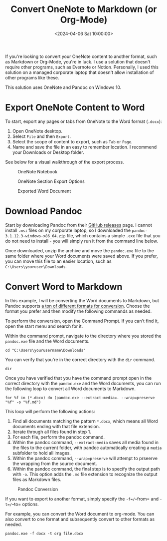 #+title: Convert OneNote to Markdown (or Org-Mode)
#+date: <2024-04-06 Sat 10:00:00>
#+description: Learn how to convert OneNote pages or tabs to another format, such as Markdown or Org-Mode.
#+filetags: :dev:
#+slug: convert-onenote-to-markdown

If you're looking to convert your OneNote content to another format, such as
Markdown or Org-Mode, you're in luck. I use a solution that doesn't require
other programs, such as Evernote or Notion. Personally, I used this solution on
a managed corporate laptop that doesn't allow installation of other programs
like these.

This solution uses OneNote and Pandoc on Windows 10.

* Export OneNote Content to Word

To start, export any pages or tabs from OneNote to the Word format (=.docx=):

1. Open OneNote desktop.
2. Select =File= and then =Export=.
3. Select the scope of content to export, such as =Tab= or =Page=.
4. Name and save the file in an easy to remember location. I recommend your
   Downloads or Desktop folder.

See below for a visual walkthrough of the export process.

#+caption: OneNote Notebook
[[https://img.cleberg.net/blog/20240406-convert-onenote-to-markdown/onenote.png]]

#+caption: OneNote Section Export Options
[[https://img.cleberg.net/blog/20240406-convert-onenote-to-markdown/export.png]]

#+caption: Exported Word Document
[[https://img.cleberg.net/blog/20240406-convert-onenote-to-markdown/word.png]]

* Download Pandoc

Start by downloading Pandoc from their [[https://github.com/jgm/pandoc/releases][GitHub releases]] page. I cannot install
=.msi= files on my corporate laptop, so I downloaded the
=pandoc-3.1.12.3-windows-x86_64.zip= file, which contains a simple =.exe= file
that you do not need to install - you will simply run it from the command line
below.

Once downloaded, unzip the archive and move the =pandoc.exe= file to the same
folder where your Word documents were saved above. If you prefer, you can move
this file to an easier location, such as =C:\Users\youruser\Downloads=.

* Convert Word to Markdown

In this example, I will be converting the Word documents to Markdown, but Pandoc
supports [[https://github.com/jgm/pandoc?tab=readme-ov-file#the-universal-markup-converter][a ton of different formats for conversion]]. Choose the format you prefer
and then modify the following commands as needed.

To perform the conversion, open the Command Prompt. If you can't find it, open
the start menu and search for it.

Within the command prompt, navigate to the directory where you stored the
=pandoc.exe= file and the Word documents.

#+begin_src cli
cd "C:\Users\yourusername\Downloads"
#+end_src

You can verify that you're in the correct directory with the =dir= command.

#+begin_src cli
dir
#+end_src

Once you have verified that you have the command prompt open in the correct
directory with the =pandoc.exe= and the Word documents, you can run the
following loop to convert all Word documents to Markdown.

#+begin_src cli
for %f in (*.docx) do (pandoc.exe --extract-media=. --wrap=preserve "%f" -o "%f.md")
#+end_src

This loop will perform the following actions:

1. Find all documents matching the pattern =*.docx=, which means all Word
   documents ending with that file extension.
2. Iterate through all files found in step 1.
3. For each file, perform the pandoc command.
4. Within the pandoc command, =--extract-media= saves all media found in the
   files to the current folder, with pandoc automatically creating a =media=
   subfolder to hold all images.
5. Within the pandoc command, =--wrap=preserve= will attempt to prseerve the
   wrapping from the source document.
6. Within the pandoc command, the final step is to specify the output path with
   =-o=. This option adds the =.md= file extension to recognize the output files
   as Markdown files.

#+caption: Pandoc Conversion
[[https://img.cleberg.net/blog/20240406-convert-onenote-to-markdown/command.png]]

If you want to export to another format, simply specify the =-f=/=--from= and =-t=/=--to= options.

For example, you can convert the Word document to org-mode. You can also convert to one format and subsequently convert to other formats as needed.

#+begin_src cli
pandoc.exe -f docx -t org file.docx
#+end_src
